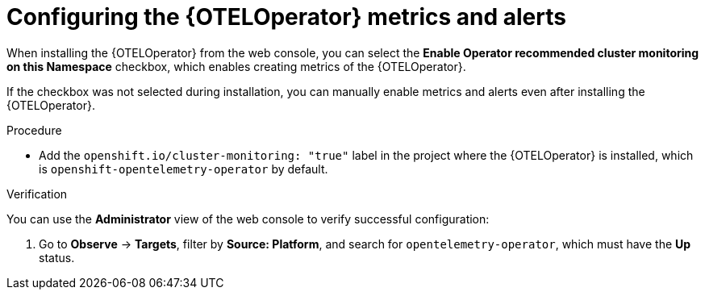 // Module included in the following assemblies:
//
// * otel/otel-configuring.adoc

:_mod-docs-content-type: PROCEDURE
[id="configuring-oteloperator-metrics_{context}"]
= Configuring the {OTELOperator} metrics and alerts

When installing the {OTELOperator} from the web console, you can select the *Enable Operator recommended cluster monitoring on this Namespace* checkbox, which enables creating metrics of the {OTELOperator}.

If the checkbox was not selected during installation, you can manually enable metrics and alerts even after installing the {OTELOperator}.

.Procedure

* Add the `openshift.io/cluster-monitoring: "true"` label in the project where the {OTELOperator} is installed, which is `openshift-opentelemetry-operator` by default.

.Verification

You can use the *Administrator* view of the web console to verify successful configuration:

. Go to *Observe* -> *Targets*, filter by *Source: Platform*, and search for `opentelemetry-operator`, which must have the *Up* status.
